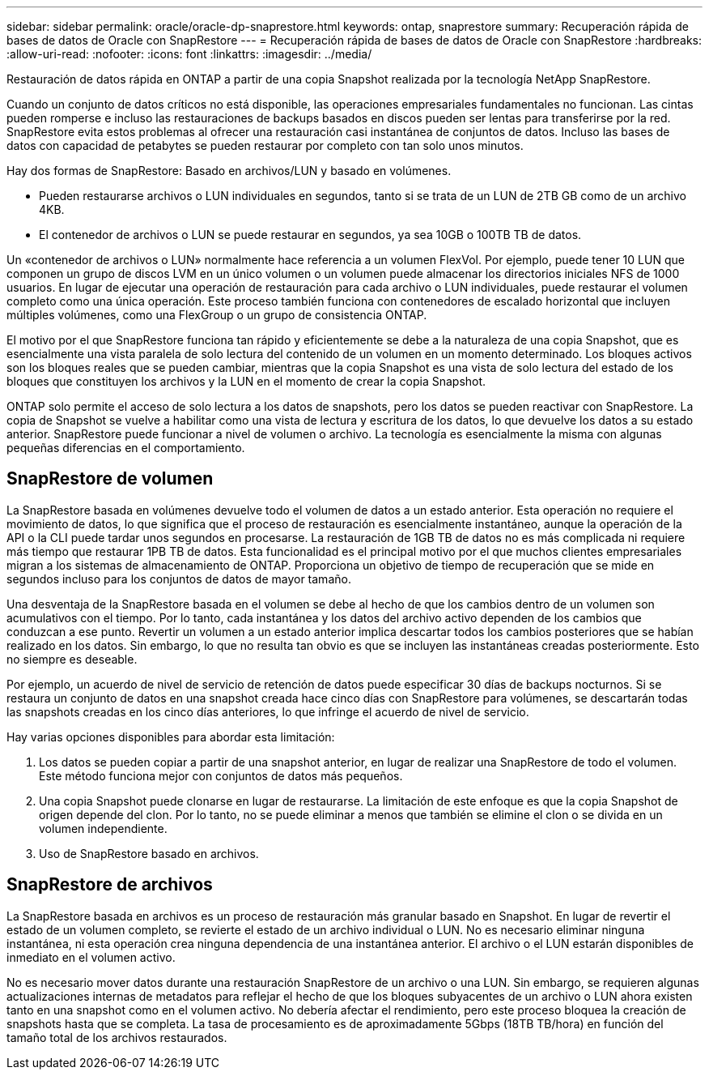 ---
sidebar: sidebar 
permalink: oracle/oracle-dp-snaprestore.html 
keywords: ontap, snaprestore 
summary: Recuperación rápida de bases de datos de Oracle con SnapRestore 
---
= Recuperación rápida de bases de datos de Oracle con SnapRestore
:hardbreaks:
:allow-uri-read: 
:nofooter: 
:icons: font
:linkattrs: 
:imagesdir: ../media/


[role="lead"]
Restauración de datos rápida en ONTAP a partir de una copia Snapshot realizada por la tecnología NetApp SnapRestore.

Cuando un conjunto de datos críticos no está disponible, las operaciones empresariales fundamentales no funcionan. Las cintas pueden romperse e incluso las restauraciones de backups basados en discos pueden ser lentas para transferirse por la red. SnapRestore evita estos problemas al ofrecer una restauración casi instantánea de conjuntos de datos. Incluso las bases de datos con capacidad de petabytes se pueden restaurar por completo con tan solo unos minutos.

Hay dos formas de SnapRestore: Basado en archivos/LUN y basado en volúmenes.

* Pueden restaurarse archivos o LUN individuales en segundos, tanto si se trata de un LUN de 2TB GB como de un archivo 4KB.
* El contenedor de archivos o LUN se puede restaurar en segundos, ya sea 10GB o 100TB TB de datos.


Un «contenedor de archivos o LUN» normalmente hace referencia a un volumen FlexVol. Por ejemplo, puede tener 10 LUN que componen un grupo de discos LVM en un único volumen o un volumen puede almacenar los directorios iniciales NFS de 1000 usuarios. En lugar de ejecutar una operación de restauración para cada archivo o LUN individuales, puede restaurar el volumen completo como una única operación. Este proceso también funciona con contenedores de escalado horizontal que incluyen múltiples volúmenes, como una FlexGroup o un grupo de consistencia ONTAP.

El motivo por el que SnapRestore funciona tan rápido y eficientemente se debe a la naturaleza de una copia Snapshot, que es esencialmente una vista paralela de solo lectura del contenido de un volumen en un momento determinado. Los bloques activos son los bloques reales que se pueden cambiar, mientras que la copia Snapshot es una vista de solo lectura del estado de los bloques que constituyen los archivos y la LUN en el momento de crear la copia Snapshot.

ONTAP solo permite el acceso de solo lectura a los datos de snapshots, pero los datos se pueden reactivar con SnapRestore. La copia de Snapshot se vuelve a habilitar como una vista de lectura y escritura de los datos, lo que devuelve los datos a su estado anterior. SnapRestore puede funcionar a nivel de volumen o archivo. La tecnología es esencialmente la misma con algunas pequeñas diferencias en el comportamiento.



== SnapRestore de volumen

La SnapRestore basada en volúmenes devuelve todo el volumen de datos a un estado anterior. Esta operación no requiere el movimiento de datos, lo que significa que el proceso de restauración es esencialmente instantáneo, aunque la operación de la API o la CLI puede tardar unos segundos en procesarse. La restauración de 1GB TB de datos no es más complicada ni requiere más tiempo que restaurar 1PB TB de datos. Esta funcionalidad es el principal motivo por el que muchos clientes empresariales migran a los sistemas de almacenamiento de ONTAP. Proporciona un objetivo de tiempo de recuperación que se mide en segundos incluso para los conjuntos de datos de mayor tamaño.

Una desventaja de la SnapRestore basada en el volumen se debe al hecho de que los cambios dentro de un volumen son acumulativos con el tiempo. Por lo tanto, cada instantánea y los datos del archivo activo dependen de los cambios que conduzcan a ese punto. Revertir un volumen a un estado anterior implica descartar todos los cambios posteriores que se habían realizado en los datos. Sin embargo, lo que no resulta tan obvio es que se incluyen las instantáneas creadas posteriormente. Esto no siempre es deseable.

Por ejemplo, un acuerdo de nivel de servicio de retención de datos puede especificar 30 días de backups nocturnos. Si se restaura un conjunto de datos en una snapshot creada hace cinco días con SnapRestore para volúmenes, se descartarán todas las snapshots creadas en los cinco días anteriores, lo que infringe el acuerdo de nivel de servicio.

Hay varias opciones disponibles para abordar esta limitación:

. Los datos se pueden copiar a partir de una snapshot anterior, en lugar de realizar una SnapRestore de todo el volumen. Este método funciona mejor con conjuntos de datos más pequeños.
. Una copia Snapshot puede clonarse en lugar de restaurarse. La limitación de este enfoque es que la copia Snapshot de origen depende del clon. Por lo tanto, no se puede eliminar a menos que también se elimine el clon o se divida en un volumen independiente.
. Uso de SnapRestore basado en archivos.




== SnapRestore de archivos

La SnapRestore basada en archivos es un proceso de restauración más granular basado en Snapshot. En lugar de revertir el estado de un volumen completo, se revierte el estado de un archivo individual o LUN. No es necesario eliminar ninguna instantánea, ni esta operación crea ninguna dependencia de una instantánea anterior. El archivo o el LUN estarán disponibles de inmediato en el volumen activo.

No es necesario mover datos durante una restauración SnapRestore de un archivo o una LUN. Sin embargo, se requieren algunas actualizaciones internas de metadatos para reflejar el hecho de que los bloques subyacentes de un archivo o LUN ahora existen tanto en una snapshot como en el volumen activo. No debería afectar el rendimiento, pero este proceso bloquea la creación de snapshots hasta que se completa. La tasa de procesamiento es de aproximadamente 5Gbps (18TB TB/hora) en función del tamaño total de los archivos restaurados.
